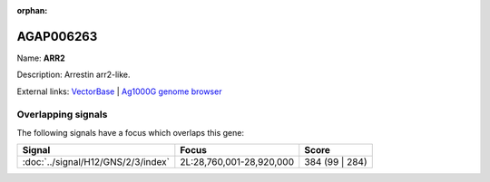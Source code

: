 :orphan:

AGAP006263
=============



Name: **ARR2**

Description: Arrestin arr2-like.

External links:
`VectorBase <https://www.vectorbase.org/Anopheles_gambiae/Gene/Summary?g=AGAP006263>`_ |
`Ag1000G genome browser <https://www.malariagen.net/apps/ag1000g/phase1-AR3/index.html?genome_region=2L:28771405-28774168#genomebrowser>`_

Overlapping signals
-------------------

The following signals have a focus which overlaps this gene:



.. cssclass:: table-hover
.. csv-table::
    :widths: auto
    :header: Signal,Focus,Score

    :doc:`../signal/H12/GNS/2/3/index`,"2L:28,760,001-28,920,000",384 (99 | 284)
    






